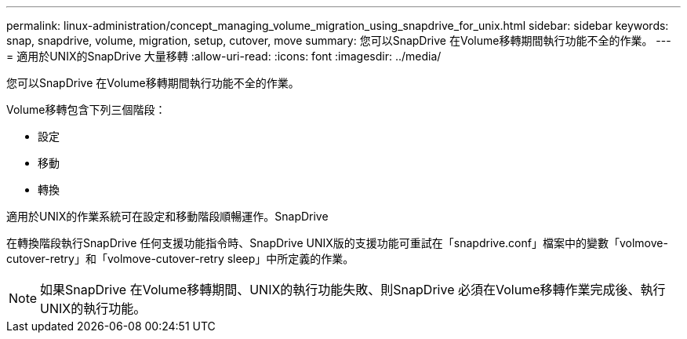 ---
permalink: linux-administration/concept_managing_volume_migration_using_snapdrive_for_unix.html 
sidebar: sidebar 
keywords: snap, snapdrive, volume, migration, setup, cutover, move 
summary: 您可以SnapDrive 在Volume移轉期間執行功能不全的作業。 
---
= 適用於UNIX的SnapDrive 大量移轉
:allow-uri-read: 
:icons: font
:imagesdir: ../media/


[role="lead"]
您可以SnapDrive 在Volume移轉期間執行功能不全的作業。

Volume移轉包含下列三個階段：

* 設定
* 移動
* 轉換


適用於UNIX的作業系統可在設定和移動階段順暢運作。SnapDrive

在轉換階段執行SnapDrive 任何支援功能指令時、SnapDrive UNIX版的支援功能可重試在「snapdrive.conf」檔案中的變數「volmove-cutover-retry」和「volmove-cutover-retry sleep」中所定義的作業。


NOTE: 如果SnapDrive 在Volume移轉期間、UNIX的執行功能失敗、則SnapDrive 必須在Volume移轉作業完成後、執行UNIX的執行功能。
